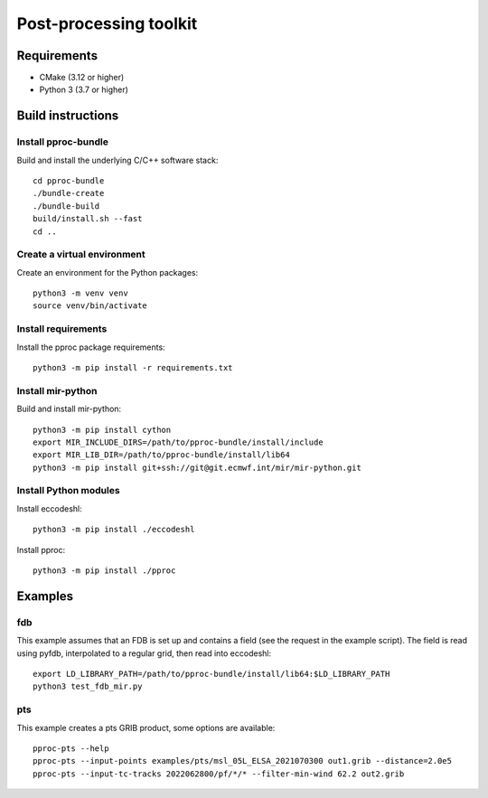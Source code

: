 =======================
Post-processing toolkit
=======================

Requirements
============

* CMake (3.12 or higher)
* Python 3 (3.7 or higher)

Build instructions
==================

Install pproc-bundle
--------------------

Build and install the underlying C/C++ software stack::

  cd pproc-bundle
  ./bundle-create
  ./bundle-build
  build/install.sh --fast
  cd ..

Create a virtual environment
----------------------------

Create an environment for the Python packages::

  python3 -m venv venv
  source venv/bin/activate

..
  FIXME 
  python3 -m venv --system-site-packages venv

Install requirements
--------------------

Install the pproc package requirements::

  python3 -m pip install -r requirements.txt

Install mir-python
------------------

Build and install mir-python::

  python3 -m pip install cython
  export MIR_INCLUDE_DIRS=/path/to/pproc-bundle/install/include
  export MIR_LIB_DIR=/path/to/pproc-bundle/install/lib64
  python3 -m pip install git+ssh://git@git.ecmwf.int/mir/mir-python.git

Install Python modules
----------------------

Install eccodeshl::

  python3 -m pip install ./eccodeshl

Install pproc::

  python3 -m pip install ./pproc

Examples
========

fdb
---

This example assumes that an FDB is set up and contains a field (see the
request in the example script). The field is read using pyfdb, interpolated to
a regular grid, then read into eccodeshl::

  export LD_LIBRARY_PATH=/path/to/pproc-bundle/install/lib64:$LD_LIBRARY_PATH
  python3 test_fdb_mir.py


pts
---

This example creates a pts GRIB product, some options are available::

  pproc-pts --help
  pproc-pts --input-points examples/pts/msl_05L_ELSA_2021070300 out1.grib --distance=2.0e5
  pproc-pts --input-tc-tracks 2022062800/pf/*/* --filter-min-wind 62.2 out2.grib

